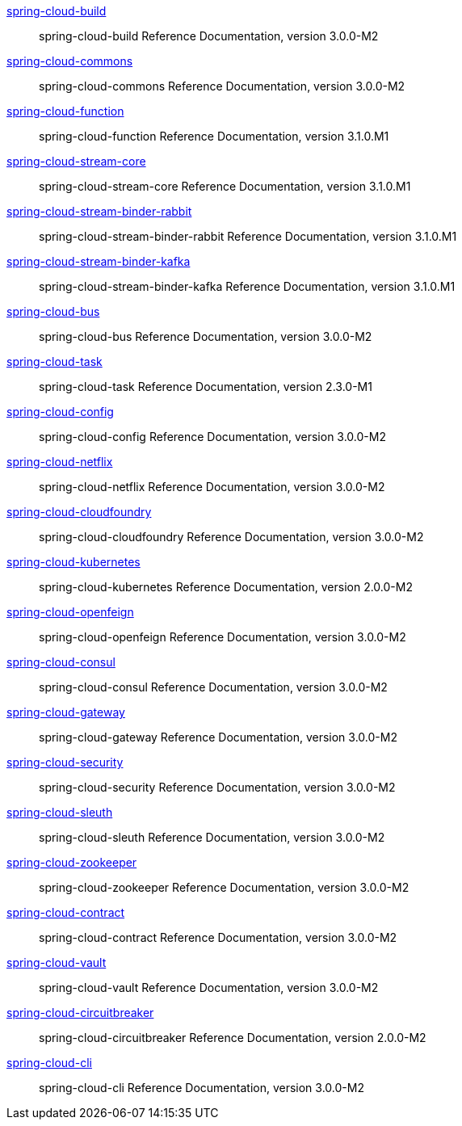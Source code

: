 https://docs.spring.io/spring-cloud-build/docs/3.0.0-M2/reference/html/[spring-cloud-build] :: spring-cloud-build Reference Documentation, version 3.0.0-M2
https://docs.spring.io/spring-cloud-commons/docs/3.0.0-M2/reference/html/[spring-cloud-commons] :: spring-cloud-commons Reference Documentation, version 3.0.0-M2
https://docs.spring.io/spring-cloud-function/docs/3.1.0.M1/reference/html/[spring-cloud-function] :: spring-cloud-function Reference Documentation, version 3.1.0.M1
https://docs.spring.io/spring-cloud-stream-core/docs/3.1.0.M1/reference/html/[spring-cloud-stream-core] :: spring-cloud-stream-core Reference Documentation, version 3.1.0.M1
https://docs.spring.io/spring-cloud-stream-binder-rabbit/docs/3.1.0.M1/reference/html/[spring-cloud-stream-binder-rabbit] :: spring-cloud-stream-binder-rabbit Reference Documentation, version 3.1.0.M1
https://docs.spring.io/spring-cloud-stream-binder-kafka/docs/3.1.0.M1/reference/html/[spring-cloud-stream-binder-kafka] :: spring-cloud-stream-binder-kafka Reference Documentation, version 3.1.0.M1
https://docs.spring.io/spring-cloud-bus/docs/3.0.0-M2/reference/html/[spring-cloud-bus] :: spring-cloud-bus Reference Documentation, version 3.0.0-M2
https://docs.spring.io/spring-cloud-task/docs/2.3.0-M1/reference/[spring-cloud-task] :: spring-cloud-task Reference Documentation, version 2.3.0-M1
https://docs.spring.io/spring-cloud-config/docs/3.0.0-M2/reference/html/[spring-cloud-config] :: spring-cloud-config Reference Documentation, version 3.0.0-M2
https://docs.spring.io/spring-cloud-netflix/docs/3.0.0-M2/reference/html/[spring-cloud-netflix] :: spring-cloud-netflix Reference Documentation, version 3.0.0-M2
https://docs.spring.io/spring-cloud-cloudfoundry/docs/3.0.0-M2/reference/html/[spring-cloud-cloudfoundry] :: spring-cloud-cloudfoundry Reference Documentation, version 3.0.0-M2
https://docs.spring.io/spring-cloud-kubernetes/docs/2.0.0-M2/reference/html/[spring-cloud-kubernetes] :: spring-cloud-kubernetes Reference Documentation, version 2.0.0-M2
https://docs.spring.io/spring-cloud-openfeign/docs/3.0.0-M2/reference/html/[spring-cloud-openfeign] :: spring-cloud-openfeign Reference Documentation, version 3.0.0-M2
https://docs.spring.io/spring-cloud-consul/docs/3.0.0-M2/reference/html/[spring-cloud-consul] :: spring-cloud-consul Reference Documentation, version 3.0.0-M2
https://docs.spring.io/spring-cloud-gateway/docs/3.0.0-M2/reference/html/[spring-cloud-gateway] :: spring-cloud-gateway Reference Documentation, version 3.0.0-M2
https://docs.spring.io/spring-cloud-security/docs/3.0.0-M2/reference/html/[spring-cloud-security] :: spring-cloud-security Reference Documentation, version 3.0.0-M2
https://docs.spring.io/spring-cloud-sleuth/docs/3.0.0-M2/reference/html/[spring-cloud-sleuth] :: spring-cloud-sleuth Reference Documentation, version 3.0.0-M2
https://docs.spring.io/spring-cloud-zookeeper/docs/3.0.0-M2/reference/html/[spring-cloud-zookeeper] :: spring-cloud-zookeeper Reference Documentation, version 3.0.0-M2
https://docs.spring.io/spring-cloud-contract/docs/3.0.0-M2/reference/html/[spring-cloud-contract] :: spring-cloud-contract Reference Documentation, version 3.0.0-M2
https://docs.spring.io/spring-cloud-vault/docs/3.0.0-M2/reference/html/[spring-cloud-vault] :: spring-cloud-vault Reference Documentation, version 3.0.0-M2
https://docs.spring.io/spring-cloud-circuitbreaker/docs/2.0.0-M2/reference/html/[spring-cloud-circuitbreaker] :: spring-cloud-circuitbreaker Reference Documentation, version 2.0.0-M2
https://docs.spring.io/spring-cloud-cli/docs/3.0.0-M2/reference/html/[spring-cloud-cli] :: spring-cloud-cli Reference Documentation, version 3.0.0-M2
